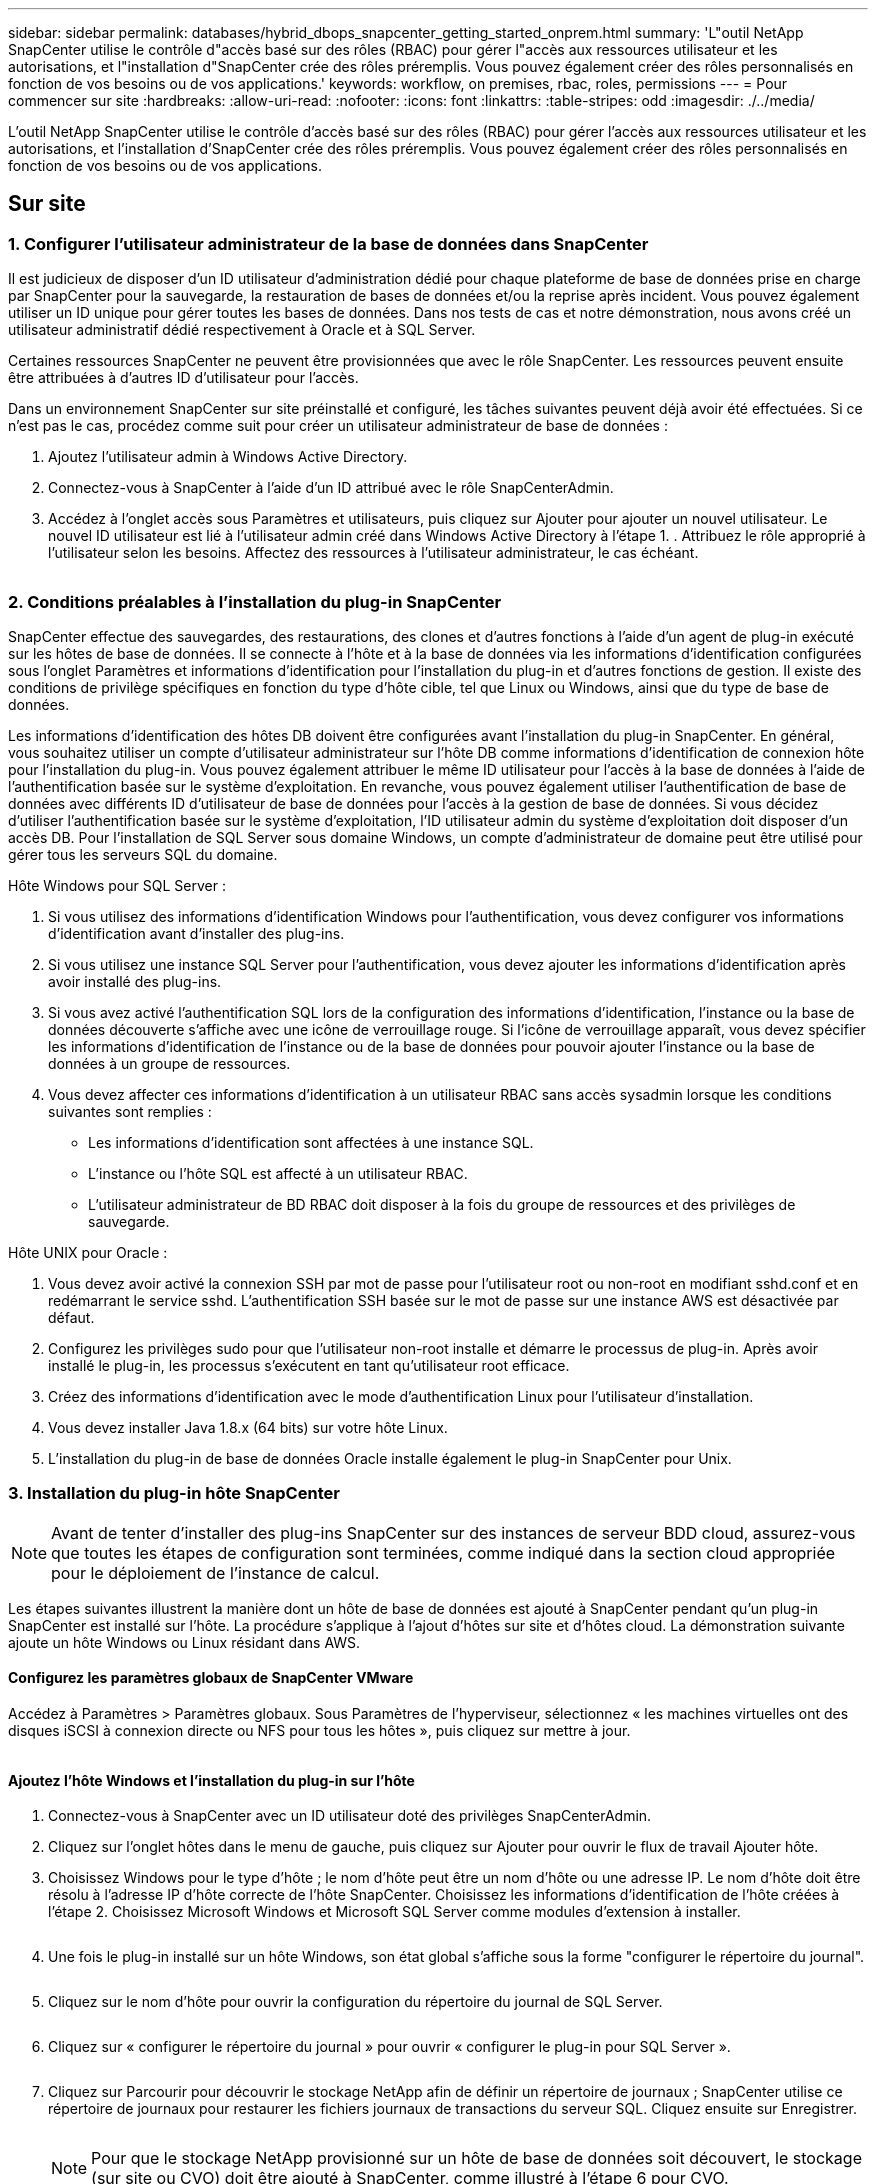 ---
sidebar: sidebar 
permalink: databases/hybrid_dbops_snapcenter_getting_started_onprem.html 
summary: 'L"outil NetApp SnapCenter utilise le contrôle d"accès basé sur des rôles (RBAC) pour gérer l"accès aux ressources utilisateur et les autorisations, et l"installation d"SnapCenter crée des rôles préremplis. Vous pouvez également créer des rôles personnalisés en fonction de vos besoins ou de vos applications.' 
keywords: workflow, on premises, rbac, roles, permissions 
---
= Pour commencer sur site
:hardbreaks:
:allow-uri-read: 
:nofooter: 
:icons: font
:linkattrs: 
:table-stripes: odd
:imagesdir: ./../media/


[role="lead"]
L'outil NetApp SnapCenter utilise le contrôle d'accès basé sur des rôles (RBAC) pour gérer l'accès aux ressources utilisateur et les autorisations, et l'installation d'SnapCenter crée des rôles préremplis. Vous pouvez également créer des rôles personnalisés en fonction de vos besoins ou de vos applications.



== Sur site



=== 1. Configurer l'utilisateur administrateur de la base de données dans SnapCenter

Il est judicieux de disposer d'un ID utilisateur d'administration dédié pour chaque plateforme de base de données prise en charge par SnapCenter pour la sauvegarde, la restauration de bases de données et/ou la reprise après incident. Vous pouvez également utiliser un ID unique pour gérer toutes les bases de données. Dans nos tests de cas et notre démonstration, nous avons créé un utilisateur administratif dédié respectivement à Oracle et à SQL Server.

Certaines ressources SnapCenter ne peuvent être provisionnées que avec le rôle SnapCenter. Les ressources peuvent ensuite être attribuées à d'autres ID d'utilisateur pour l'accès.

Dans un environnement SnapCenter sur site préinstallé et configuré, les tâches suivantes peuvent déjà avoir été effectuées. Si ce n'est pas le cas, procédez comme suit pour créer un utilisateur administrateur de base de données :

. Ajoutez l'utilisateur admin à Windows Active Directory.
. Connectez-vous à SnapCenter à l'aide d'un ID attribué avec le rôle SnapCenterAdmin.
. Accédez à l'onglet accès sous Paramètres et utilisateurs, puis cliquez sur Ajouter pour ajouter un nouvel utilisateur. Le nouvel ID utilisateur est lié à l'utilisateur admin créé dans Windows Active Directory à l'étape 1. . Attribuez le rôle approprié à l'utilisateur selon les besoins. Affectez des ressources à l'utilisateur administrateur, le cas échéant.


image:snapctr_admin_users.PNG[""]



=== 2. Conditions préalables à l'installation du plug-in SnapCenter

SnapCenter effectue des sauvegardes, des restaurations, des clones et d'autres fonctions à l'aide d'un agent de plug-in exécuté sur les hôtes de base de données. Il se connecte à l'hôte et à la base de données via les informations d'identification configurées sous l'onglet Paramètres et informations d'identification pour l'installation du plug-in et d'autres fonctions de gestion. Il existe des conditions de privilège spécifiques en fonction du type d'hôte cible, tel que Linux ou Windows, ainsi que du type de base de données.

Les informations d'identification des hôtes DB doivent être configurées avant l'installation du plug-in SnapCenter. En général, vous souhaitez utiliser un compte d'utilisateur administrateur sur l'hôte DB comme informations d'identification de connexion hôte pour l'installation du plug-in. Vous pouvez également attribuer le même ID utilisateur pour l'accès à la base de données à l'aide de l'authentification basée sur le système d'exploitation. En revanche, vous pouvez également utiliser l'authentification de base de données avec différents ID d'utilisateur de base de données pour l'accès à la gestion de base de données. Si vous décidez d'utiliser l'authentification basée sur le système d'exploitation, l'ID utilisateur admin du système d'exploitation doit disposer d'un accès DB. Pour l'installation de SQL Server sous domaine Windows, un compte d'administrateur de domaine peut être utilisé pour gérer tous les serveurs SQL du domaine.

Hôte Windows pour SQL Server :

. Si vous utilisez des informations d'identification Windows pour l'authentification, vous devez configurer vos informations d'identification avant d'installer des plug-ins.
. Si vous utilisez une instance SQL Server pour l'authentification, vous devez ajouter les informations d'identification après avoir installé des plug-ins.
. Si vous avez activé l'authentification SQL lors de la configuration des informations d'identification, l'instance ou la base de données découverte s'affiche avec une icône de verrouillage rouge. Si l'icône de verrouillage apparaît, vous devez spécifier les informations d'identification de l'instance ou de la base de données pour pouvoir ajouter l'instance ou la base de données à un groupe de ressources.
. Vous devez affecter ces informations d'identification à un utilisateur RBAC sans accès sysadmin lorsque les conditions suivantes sont remplies :
+
** Les informations d'identification sont affectées à une instance SQL.
** L'instance ou l'hôte SQL est affecté à un utilisateur RBAC.
** L'utilisateur administrateur de BD RBAC doit disposer à la fois du groupe de ressources et des privilèges de sauvegarde.




Hôte UNIX pour Oracle :

. Vous devez avoir activé la connexion SSH par mot de passe pour l'utilisateur root ou non-root en modifiant sshd.conf et en redémarrant le service sshd. L'authentification SSH basée sur le mot de passe sur une instance AWS est désactivée par défaut.
. Configurez les privilèges sudo pour que l'utilisateur non-root installe et démarre le processus de plug-in. Après avoir installé le plug-in, les processus s'exécutent en tant qu'utilisateur root efficace.
. Créez des informations d'identification avec le mode d'authentification Linux pour l'utilisateur d'installation.
. Vous devez installer Java 1.8.x (64 bits) sur votre hôte Linux.
. L'installation du plug-in de base de données Oracle installe également le plug-in SnapCenter pour Unix.




=== 3. Installation du plug-in hôte SnapCenter


NOTE: Avant de tenter d'installer des plug-ins SnapCenter sur des instances de serveur BDD cloud, assurez-vous que toutes les étapes de configuration sont terminées, comme indiqué dans la section cloud appropriée pour le déploiement de l'instance de calcul.

Les étapes suivantes illustrent la manière dont un hôte de base de données est ajouté à SnapCenter pendant qu'un plug-in SnapCenter est installé sur l'hôte. La procédure s'applique à l'ajout d'hôtes sur site et d'hôtes cloud. La démonstration suivante ajoute un hôte Windows ou Linux résidant dans AWS.



==== Configurez les paramètres globaux de SnapCenter VMware

Accédez à Paramètres > Paramètres globaux. Sous Paramètres de l'hyperviseur, sélectionnez « les machines virtuelles ont des disques iSCSI à connexion directe ou NFS pour tous les hôtes », puis cliquez sur mettre à jour.

image:snapctr_vmware_global.PNG[""]



==== Ajoutez l'hôte Windows et l'installation du plug-in sur l'hôte

. Connectez-vous à SnapCenter avec un ID utilisateur doté des privilèges SnapCenterAdmin.
. Cliquez sur l'onglet hôtes dans le menu de gauche, puis cliquez sur Ajouter pour ouvrir le flux de travail Ajouter hôte.
. Choisissez Windows pour le type d'hôte ; le nom d'hôte peut être un nom d'hôte ou une adresse IP. Le nom d'hôte doit être résolu à l'adresse IP d'hôte correcte de l'hôte SnapCenter. Choisissez les informations d'identification de l'hôte créées à l'étape 2. Choisissez Microsoft Windows et Microsoft SQL Server comme modules d'extension à installer.
+
image:snapctr_add_windows_host_01.PNG[""]

. Une fois le plug-in installé sur un hôte Windows, son état global s'affiche sous la forme "configurer le répertoire du journal".
+
image:snapctr_add_windows_host_02.PNG[""]

. Cliquez sur le nom d'hôte pour ouvrir la configuration du répertoire du journal de SQL Server.
+
image:snapctr_add_windows_host_03.PNG[""]

. Cliquez sur « configurer le répertoire du journal » pour ouvrir « configurer le plug-in pour SQL Server ».
+
image:snapctr_add_windows_host_04.PNG[""]

. Cliquez sur Parcourir pour découvrir le stockage NetApp afin de définir un répertoire de journaux ; SnapCenter utilise ce répertoire de journaux pour restaurer les fichiers journaux de transactions du serveur SQL. Cliquez ensuite sur Enregistrer.
+
image:snapctr_add_windows_host_05.PNG[""]

+

NOTE: Pour que le stockage NetApp provisionné sur un hôte de base de données soit découvert, le stockage (sur site ou CVO) doit être ajouté à SnapCenter, comme illustré à l'étape 6 pour CVO.

. Une fois le répertoire du journal configuré, l'état global du plug-in hôte Windows est défini sur en cours d'exécution.
+
image:snapctr_add_windows_host_06.PNG[""]

. Pour attribuer l'hôte à l'ID utilisateur de gestion de base de données, accédez à l'onglet accès sous Paramètres et utilisateurs, cliquez sur l'ID utilisateur de gestion de base de données (dans notre cas, l'ID utilisateur de gestion de base de données à affecter à l'hôte), puis cliquez sur Enregistrer pour terminer l'affectation de ressources hôte.
+
image:snapctr_add_windows_host_07.PNG[""]

+
image:snapctr_add_windows_host_08.PNG[""]





==== Ajoutez l'hôte Unix et l'installation du plug-in sur l'hôte

. Connectez-vous à SnapCenter avec un ID utilisateur doté des privilèges SnapCenterAdmin.
. Cliquez sur l'onglet hôtes dans le menu de gauche, puis cliquez sur Ajouter pour ouvrir le flux de travail Ajouter hôte.
. Choisissez Linux comme Type d'hôte. Le nom d'hôte peut être soit le nom d'hôte, soit une adresse IP. Cependant, le nom d'hôte doit être résolu pour corriger l'adresse IP de l'hôte SnapCenter. Choisissez les informations d'identification de l'hôte créées à l'étape 2. Les informations d'identification de l'hôte nécessitent des privilèges sudo. Vérifiez Oracle Database en tant que plug-in à installer, qui installe à la fois les plug-ins hôtes Oracle et Linux.
+
image:snapctr_add_linux_host_01.PNG[""]

. Cliquez sur plus d'options et sélectionnez « Ignorer les vérifications de préinstallation ». Vous êtes invité à confirmer l'omission de la vérification de préinstallation. Cliquez sur Oui, puis sur Enregistrer.
+
image:snapctr_add_linux_host_02.PNG[""]

. Cliquez sur soumettre pour démarrer l'installation du plug-in. Vous êtes invité à confirmer l'empreinte digitale comme indiqué ci-dessous.
+
image:snapctr_add_linux_host_03.PNG[""]

. SnapCenter effectue la validation et l'enregistrement des hôtes, puis le plug-in est installé sur l'hôte Linux. L'état passe de installation du plug-in à exécution.
+
image:snapctr_add_linux_host_04.PNG[""]

. Affectez l'hôte nouvellement ajouté à l'ID utilisateur de gestion de base de données approprié (dans notre cas, oradba).
+
image:snapctr_add_linux_host_05.PNG[""]

+
image:snapctr_add_linux_host_06.PNG[""]





=== 4. Découverte de ressources de base de données

Une fois l'installation du plug-in réussie, les ressources de la base de données sur l'hôte peuvent être immédiatement découvertes. Cliquez sur l'onglet Ressources dans le menu de gauche. Selon le type de plate-forme de base de données, un certain nombre de vues sont disponibles, comme la base de données, le groupe de ressources, etc. Vous devrez peut-être cliquer sur l'onglet Actualiser les ressources si les ressources de l'hôte ne sont pas découvertes et affichées.

image:snapctr_resources_ora.PNG[""]

Lorsque la base de données est initialement découverte, l'état global est indiqué comme « non protégé ». La capture d'écran précédente montre qu'une base de données Oracle n'est pas encore protégée par une règle de sauvegarde.

Lorsqu'une configuration ou une stratégie de sauvegarde est configurée et qu'une sauvegarde a été exécutée, l'état général de la base de données affiche l'état de sauvegarde « sauvegarde réussie » et l'horodatage de la dernière sauvegarde. La capture d'écran suivante montre l'état de sauvegarde d'une base de données utilisateur SQL Server.

image:snapctr_resources_sql.PNG[""]

Si les informations d'identification d'accès à la base de données ne sont pas correctement configurées, un bouton de verrouillage rouge indique que la base de données n'est pas accessible. Par exemple, si les informations d'identification Windows ne disposent pas d'un accès sysadmin à une instance de base de données, les informations d'identification de la base de données doivent être reconfigurées pour déverrouiller le verrou rouge.

image:snapctr_add_windows_host_09.PNG[""]

image:snapctr_add_windows_host_10.PNG[""]

Une fois que les informations d'identification appropriées sont configurées soit au niveau de Windows, soit au niveau de la base de données, le verrou rouge disparaît et les informations de type de serveur SQL sont rassemblées et vérifiées.

image:snapctr_add_windows_host_11.PNG[""]



=== 5. Configuration de la réplication des volumes de peering de cluster de stockage et de BDD

Pour protéger vos données de base de données sur site à l'aide d'un cloud public comme destination cible, les volumes de base de données du cluster ONTAP sur site sont répliqués dans Cloud volumes CVO à l'aide de la technologie NetApp SnapMirror. Les volumes cibles répliqués peuvent ensuite être clonés pour LE DÉVELOPPEMENT/opérations ou la reprise après incident. Les étapes de haut niveau suivantes vous permettent de configurer le peering de clusters et la réplication des volumes de la base de données.

. Configurer les LIF intercluster pour le peering de cluster sur le cluster sur site et sur l'instance du cluster CVO. Cette étape peut être réalisée avec ONTAP System Manager. Un déploiement CVO par défaut est configuré automatiquement pour les LIF inter-cluster.
+
Cluster sur site :

+
image:snapctr_cluster_replication_01.PNG[""]

+
Cluster CVO cible :

+
image:snapctr_cluster_replication_02.PNG[""]

. Lorsque les LIF intercluster sont configurées, le peering de clusters et la réplication des volumes peuvent être configurés en utilisant le glisser-déposer dans NetApp Cloud Manager. Voir link:hybrid_dbops_snapcenter_getting_started_aws.html#aws-public-cloud["Mise en route - Cloud public AWS"] pour plus d'informations.
+
Vous pouvez également effectuer la réplication de volume de peering de clusters et de bases de données à l'aide de ONTAP System Manager, comme suit :

. Connectez-vous à ONTAP System Manager. Naviguez jusqu'à Cluster > Paramètres et cliquez sur Peer Cluster pour configurer le cluster peering avec l'instance CVO dans le cloud.
+
image:snapctr_vol_snapmirror_00.PNG[""]

. Accédez à l'onglet volumes. Sélectionnez le volume de la base de données à répliquer et cliquez sur protéger.
+
image:snapctr_vol_snapmirror_01.PNG[""]

. Définissez la règle de protection sur asynchrone. Sélectionner le cluster de destination et le SVM de stockage.
+
image:snapctr_vol_snapmirror_02.PNG[""]

. Vérifier que le volume est synchronisé entre la source et la cible et que la relation de réplication fonctionne correctement.
+
image:snapctr_vol_snapmirror_03.PNG[""]





=== 6. Ajouter le SVM de stockage de base de données CVO à SnapCenter

. Connectez-vous à SnapCenter avec un ID utilisateur doté des privilèges SnapCenterAdmin.
. Cliquez sur l'onglet Storage System dans le menu, puis sur New pour ajouter un SVM de stockage CVO qui héberge les volumes de base de données cible répliqués dans SnapCenter. Saisissez l'IP de gestion de cluster dans le champ Storage System, puis saisissez le nom d'utilisateur et le mot de passe appropriés.
+
image:snapctr_add_cvo_svm_01.PNG[""]

. Cliquez sur plus d'options pour ouvrir d'autres options de configuration de stockage. Dans le champ plate-forme, sélectionnez Cloud Volumes ONTAP, cochez secondaire, puis cliquez sur Enregistrer.
+
image:snapctr_add_cvo_svm_02.PNG[""]

. Attribuez les systèmes de stockage aux ID d'utilisateur de gestion de la base de données SnapCenter, comme indiqué dans la <<3. Installation du plug-in hôte SnapCenter>>.
+
image:snapctr_add_cvo_svm_03.PNG[""]





=== 7. Configurer la politique de sauvegarde de la base de données dans SnapCenter

Les procédures suivantes montrent comment créer une stratégie de sauvegarde complète de base de données ou de fichiers journaux. La stratégie peut ensuite être mise en œuvre pour protéger les ressources des bases de données. L'objectif de point de récupération (RPO) ou l'objectif de délai de restauration (RTO) détermine la fréquence des sauvegardes de bases de données et/ou de journaux.



==== Créez une stratégie de sauvegarde complète de la base de données pour Oracle

. Connectez-vous à SnapCenter en tant qu'ID utilisateur de gestion de base de données, cliquez sur Paramètres, puis sur stratégies.
+
image:snapctr_ora_policy_data_01.PNG[""]

. Cliquez sur Nouveau pour lancer un nouveau workflow de création de stratégie de sauvegarde ou choisir une stratégie existante pour la modification.
+
image:snapctr_ora_policy_data_02.PNG[""]

. Sélectionnez le type de sauvegarde et la fréquence de planification.
+
image:snapctr_ora_policy_data_03.PNG[""]

. Définissez le paramètre de conservation de sauvegarde. Cet objectif définit le nombre de copies de sauvegarde complètes à conserver dans une base de données.
+
image:snapctr_ora_policy_data_04.PNG[""]

. Sélectionnez les options de réplication secondaires pour envoyer les sauvegardes de snapshots primaires locaux à répliquer vers un emplacement secondaire dans le cloud.
+
image:snapctr_ora_policy_data_05.PNG[""]

. Spécifiez tout script facultatif à exécuter avant et après l'exécution d'une sauvegarde.
+
image:snapctr_ora_policy_data_06.PNG[""]

. Exécutez la vérification des sauvegardes si nécessaire.
+
image:snapctr_ora_policy_data_07.PNG[""]

. Récapitulatif.
+
image:snapctr_ora_policy_data_08.PNG[""]





==== Créez une stratégie de sauvegarde du journal de base de données pour Oracle

. Connectez-vous à SnapCenter à l'aide d'un ID utilisateur de gestion de base de données, cliquez sur Paramètres, puis sur stratégies.
. Cliquez sur Nouveau pour lancer un nouveau workflow de création de stratégie de sauvegarde ou choisissez une stratégie existante à modifier.
+
image:snapctr_ora_policy_log_01.PNG[""]

. Sélectionnez le type de sauvegarde et la fréquence de planification.
+
image:snapctr_ora_policy_log_02.PNG[""]

. Définissez la période de conservation du journal.
+
image:snapctr_ora_policy_log_03.PNG[""]

. Répliquez la réplication dans un emplacement secondaire dans le cloud public.
+
image:snapctr_ora_policy_log_04.PNG[""]

. Spécifiez tous les scripts facultatifs à exécuter avant et après la sauvegarde du journal.
+
image:snapctr_ora_policy_log_05.PNG[""]

. Spécifiez tous les scripts de vérification de sauvegarde.
+
image:snapctr_ora_policy_log_06.PNG[""]

. Récapitulatif.
+
image:snapctr_ora_policy_log_07.PNG[""]





==== Créez une stratégie de sauvegarde complète de la base de données pour SQL

. Connectez-vous à SnapCenter à l'aide d'un ID utilisateur de gestion de base de données, cliquez sur Paramètres, puis sur stratégies.
+
image:snapctr_sql_policy_data_01.PNG[""]

. Cliquez sur Nouveau pour lancer un nouveau workflow de création de stratégie de sauvegarde ou choisissez une stratégie existante à modifier.
+
image:snapctr_sql_policy_data_02.PNG[""]

. Définissez l'option de sauvegarde et la fréquence de planification. Pour SQL Server configuré avec un groupe de disponibilité, il est possible de définir une réplique de sauvegarde préférée.
+
image:snapctr_sql_policy_data_03.PNG[""]

. Définissez la période de conservation des sauvegardes.
+
image:snapctr_sql_policy_data_04.PNG[""]

. Intégrez la réplication de copie de sauvegarde à un emplacement secondaire dans le cloud.
+
image:snapctr_sql_policy_data_05.PNG[""]

. Spécifiez tous les scripts facultatifs à exécuter avant ou après une procédure de sauvegarde.
+
image:snapctr_sql_policy_data_06.PNG[""]

. Spécifiez les options d'exécution de la vérification de sauvegarde.
+
image:snapctr_sql_policy_data_07.PNG[""]

. Récapitulatif.
+
image:snapctr_sql_policy_data_08.PNG[""]





==== Créez une stratégie de sauvegarde du journal de base de données pour SQL.

. Connectez-vous à SnapCenter à l'aide d'un ID utilisateur de gestion de base de données, cliquez sur Paramètres > règles, puis sur Nouveau pour lancer un nouveau workflow de création de règles.
+
image:snapctr_sql_policy_log_01.PNG[""]

. Définissez l'option de sauvegarde du journal et la fréquence de planification. Pour SQL Server configuré avec un groupe de disponibilité, une réplique de sauvegarde préférée peut être définie.
+
image:snapctr_sql_policy_log_02.PNG[""]

. La stratégie de sauvegarde des données de SQL Server définit la rétention de la sauvegarde des journaux ; acceptez les valeurs par défaut ici.
+
image:snapctr_sql_policy_log_03.PNG[""]

. Réplication de sauvegardes de journaux sur un stockage secondaire dans le cloud.
+
image:snapctr_sql_policy_log_04.PNG[""]

. Spécifiez tous les scripts facultatifs à exécuter avant ou après une procédure de sauvegarde.
+
image:snapctr_sql_policy_log_05.PNG[""]

. Récapitulatif.
+
image:snapctr_sql_policy_log_06.PNG[""]





=== 8. Mettre en œuvre une politique de sauvegarde pour protéger la base de données

SnapCenter utilise un groupe de ressources pour sauvegarder une base de données dans un groupe logique de ressources de bases de données, par exemple plusieurs bases de données hébergées sur un serveur, une base de données partageant les mêmes volumes de stockage, plusieurs bases de données prenant en charge une application professionnelle, etc. La protection d'une base de données unique crée un groupe de ressources lui-même. Les procédures suivantes montrent comment mettre en œuvre une stratégie de sauvegarde créée à la section 7 pour protéger les bases de données Oracle et SQL Server.



==== Créez un groupe de ressources pour la sauvegarde complète d'Oracle

. Connectez-vous à SnapCenter à l'aide d'un ID utilisateur de gestion de base de données et accédez à l'onglet Ressources. Dans la liste déroulante Affichage, choisissez base de données ou Groupe de ressources pour lancer le flux de travail de création de groupe de ressources.
+
image:snapctr_ora_rgroup_full_01.PNG[""]

. Indiquez un nom et des balises pour le groupe de ressources. Vous pouvez définir un format de nommage pour la copie Snapshot et contourner la destination redondante du journal d'archivage si elle est configurée.
+
image:snapctr_ora_rgroup_full_02.PNG[""]

. Ajoutez des ressources de base de données au groupe de ressources.
+
image:snapctr_ora_rgroup_full_03.PNG[""]

. Sélectionnez une stratégie de sauvegarde complète créée dans la section 7 dans la liste déroulante.
+
image:snapctr_ora_rgroup_full_04.PNG[""]

. Cliquez sur le signe (+) pour configurer le programme de sauvegarde souhaité.
+
image:snapctr_ora_rgroup_full_05.PNG[""]

. Cliquez sur Charger les localisateurs pour charger le volume source et le volume de destination.
+
image:snapctr_ora_rgroup_full_06.PNG[""]

. Configurez le serveur SMTP pour la notification par e-mail si vous le souhaitez.
+
image:snapctr_ora_rgroup_full_07.PNG[""]

. Récapitulatif.
+
image:snapctr_ora_rgroup_full_08.PNG[""]





==== Créez un groupe de ressources pour la sauvegarde du journal d'Oracle

. Connectez-vous à SnapCenter à l'aide d'un ID utilisateur de gestion de base de données et accédez à l'onglet Ressources. Dans la liste déroulante Affichage, choisissez base de données ou Groupe de ressources pour lancer le flux de travail de création de groupe de ressources.
+
image:snapctr_ora_rgroup_log_01.PNG[""]

. Indiquez un nom et des balises pour le groupe de ressources. Vous pouvez définir un format de nommage pour la copie Snapshot et contourner la destination redondante du journal d'archivage si elle est configurée.
+
image:snapctr_ora_rgroup_log_02.PNG[""]

. Ajoutez des ressources de base de données au groupe de ressources.
+
image:snapctr_ora_rgroup_log_03.PNG[""]

. Sélectionnez une stratégie de sauvegarde de journal créée dans la section 7 dans la liste déroulante.
+
image:snapctr_ora_rgroup_log_04.PNG[""]

. Cliquez sur le signe (+) pour configurer le programme de sauvegarde souhaité.
+
image:snapctr_ora_rgroup_log_05.PNG[""]

. Si la vérification de sauvegarde est configurée, elle s'affiche ici.
+
image:snapctr_ora_rgroup_log_06.PNG[""]

. Configurez un serveur SMTP pour la notification par e-mail si vous le souhaitez.
+
image:snapctr_ora_rgroup_log_07.PNG[""]

. Récapitulatif.
+
image:snapctr_ora_rgroup_log_08.PNG[""]





==== Créez un groupe de ressources pour la sauvegarde complète de SQL Server

. Connectez-vous à SnapCenter à l'aide d'un ID utilisateur de gestion de base de données et accédez à l'onglet Ressources. Dans la liste déroulante Affichage, choisissez une base de données ou un groupe de ressources pour lancer le flux de travail de création de groupe de ressources. Indiquez un nom et des balises pour le groupe de ressources. Vous pouvez définir un format d'attribution de nom à la copie Snapshot.
+
image:snapctr_sql_rgroup_full_01.PNG[""]

. Sélectionnez les ressources de base de données à sauvegarder.
+
image:snapctr_sql_rgroup_full_02.PNG[""]

. Sélectionnez une stratégie de sauvegarde SQL complète créée dans la section 7.
+
image:snapctr_sql_rgroup_full_03.PNG[""]

. Ajoutez la durée exacte des sauvegardes ainsi que la fréquence.
+
image:snapctr_sql_rgroup_full_04.PNG[""]

. Choisissez le serveur de vérification pour la sauvegarde sur secondaire si la vérification de sauvegarde doit être effectuée. Cliquez sur Charger le localisateur pour renseigner l'emplacement de stockage secondaire.
+
image:snapctr_sql_rgroup_full_05.PNG[""]

. Configurez le serveur SMTP pour la notification par e-mail si vous le souhaitez.
+
image:snapctr_sql_rgroup_full_06.PNG[""]

. Récapitulatif.
+
image:snapctr_sql_rgroup_full_07.PNG[""]





==== Créez un groupe de ressources pour la sauvegarde des journaux de SQL Server

. Connectez-vous à SnapCenter à l'aide d'un ID utilisateur de gestion de base de données et accédez à l'onglet Ressources. Dans la liste déroulante Affichage, choisissez une base de données ou un groupe de ressources pour lancer le flux de travail de création de groupe de ressources. Indiquez le nom et les balises du groupe de ressources. Vous pouvez définir un format d'attribution de nom à la copie Snapshot.
+
image:snapctr_sql_rgroup_log_01.PNG[""]

. Sélectionnez les ressources de base de données à sauvegarder.
+
image:snapctr_sql_rgroup_log_02.PNG[""]

. Sélectionnez une stratégie de sauvegarde du journal SQL créée à la section 7.
+
image:snapctr_sql_rgroup_log_03.PNG[""]

. Ajoutez la synchronisation exacte pour la sauvegarde ainsi que la fréquence.
+
image:snapctr_sql_rgroup_log_04.PNG[""]

. Choisissez le serveur de vérification pour la sauvegarde sur secondaire si la vérification de sauvegarde doit être effectuée. Cliquez sur le localisateur de charge pour renseigner l'emplacement de stockage secondaire.
+
image:snapctr_sql_rgroup_log_05.PNG[""]

. Configurez le serveur SMTP pour la notification par e-mail si vous le souhaitez.
+
image:snapctr_sql_rgroup_log_06.PNG[""]

. Récapitulatif.
+
image:snapctr_sql_rgroup_log_07.PNG[""]





=== 9. Valider la sauvegarde

Une fois que des groupes de ressources de sauvegarde de base de données sont créés pour protéger les ressources de base de données, les tâches de sauvegarde s'exécutent en fonction du planning prédéfini. Vérifiez l'état d'exécution du travail sous l'onglet moniteur.

image:snapctr_job_status_sql.PNG[""]

Accédez à l'onglet Ressources, cliquez sur le nom de la base de données pour afficher les détails de la sauvegarde de la base de données, et basculez entre les copies locales et les copies miroir pour vérifier que les sauvegardes Snapshot sont répliquées dans un emplacement secondaire du cloud public.

image:snapctr_job_status_ora.PNG[""]

À ce stade, les copies de sauvegarde de base de données dans le cloud sont prêtes à cloner pour exécuter des processus de développement/test ou pour la reprise après incident en cas de panne principale.
